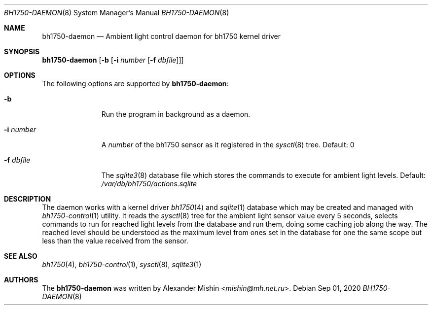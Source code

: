 .\"-
.\"Copyright (c) 2020, Alexander Mishin
.\"All rights reserved.
.\"
.\"Redistribution and use in source and binary forms, with or without
.\"modification, are permitted provided that the following conditions are met:
.\"
.\"* Redistributions of source code must retain the above copyright notice, this
.\"  list of conditions and the following disclaimer.
.\"
.\"* Redistributions in binary form must reproduce the above copyright notice,
.\"  this list of conditions and the following disclaimer in the documentation
.\"  and/or other materials provided with the distribution.
.\"
.\"THIS SOFTWARE IS PROVIDED BY THE COPYRIGHT HOLDERS AND CONTRIBUTORS "AS IS"
.\"AND ANY EXPRESS OR IMPLIED WARRANTIES, INCLUDING, BUT NOT LIMITED TO, THE
.\"IMPLIED WARRANTIES OF MERCHANTABILITY AND FITNESS FOR A PARTICULAR PURPOSE ARE
.\"DISCLAIMED. IN NO EVENT SHALL THE COPYRIGHT HOLDER OR CONTRIBUTORS BE LIABLE
.\"FOR ANY DIRECT, INDIRECT, INCIDENTAL, SPECIAL, EXEMPLARY, OR CONSEQUENTIAL
.\"DAMAGES (INCLUDING, BUT NOT LIMITED TO, PROCUREMENT OF SUBSTITUTE GOODS OR
.\"SERVICES; LOSS OF USE, DATA, OR PROFITS; OR BUSINESS INTERRUPTION) HOWEVER
.\"CAUSED AND ON ANY THEORY OF LIABILITY, WHETHER IN CONTRACT, STRICT LIABILITY,
.\"OR TORT (INCLUDING NEGLIGENCE OR OTHERWISE) ARISING IN ANY WAY OUT OF THE USE
.\"OF THIS SOFTWARE, EVEN IF ADVISED OF THE POSSIBILITY OF SUCH DAMAGE.
.Dd Sep 01, 2020
.Dt BH1750-DAEMON 8
.Os
.Sh NAME
.Nm bh1750-daemon
.Nd Ambient light control daemon for bh1750 kernel driver
.Sh SYNOPSIS
.Nm Op Fl b Op Fl i Ar number Op Fl f Ar dbfile
.Sh OPTIONS
The following options are supported by
.Nm :
.Bl -tag -width automatic
.It Fl b
Run the program in background as a daemon.
.It Fl i Ar number
A
.Ar number
of the bh1750 sensor as it registered in the
.Xr sysctl 8
tree. Default: 0
.It Fl f Ar dbfile
The
.Xr sqlite3 8
database file which stores the commands to execute for ambient light
levels. Default:
.Pa /var/db/bh1750/actions.sqlite
.Sh DESCRIPTION
The daemon works with a kernel driver
.Xr bh1750 4
and
.Xr sqlite 1
database which may be created and managed with
.Xr bh1750-control 1
utility. It reads the
.Xr sysctl 8
tree for the ambient light sensor value every 5 seconds, selects commands
to run for reached light levels from the database and run them, doing some
caching job along the way. The reached level should be understood as the
maximum level from ones set in the database for one the same scope but less
than the value received from the sensor.
.Sh SEE ALSO
.Xr bh1750 4 ,
.Xr bh1750-control 1 ,
.Xr sysctl 8 ,
.Xr sqlite3 1
.Sh AUTHORS
The
.Nm
was written by
.An Alexander Mishin Aq Mt mishin@mh.net.ru .
